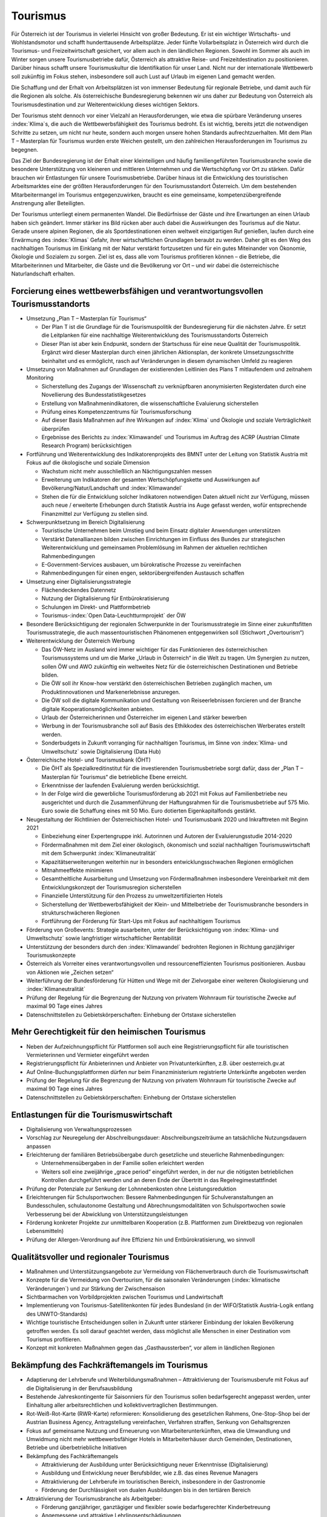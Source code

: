 ---------
Tourismus
---------

Für Österreich ist der Tourismus in vielerlei Hinsicht von großer Bedeutung.
Er ist ein wichtiger Wirtschafts- und Wohlstandsmotor und schafft hunderttausende Arbeitsplätze.
Jeder fünfte Vollarbeitsplatz in Österreich wird durch die Tourismus- und Freizeitwirtschaft gesichert, vor allem auch in den ländlichen Regionen.
Sowohl im Sommer als auch im Winter sorgen unsere Tourismusbetriebe dafür, Österreich als attraktive Reise- und Freizeitdestination zu positionieren.
Darüber hinaus schafft unsere Tourismuskultur die Identifikation für unser Land.
Nicht nur der internationale Wettbewerb soll zukünftig im Fokus stehen, insbesondere soll auch Lust auf Urlaub im eigenen Land gemacht werden.

Die Schaffung und der Erhalt von Arbeitsplätzen ist von immenser Bedeutung für regionale Betriebe, und damit auch für die Regionen als solche.
Als österreichische Bundesregierung bekennen wir uns daher zur Bedeutung von Österreich als Tourismusdestination und zur Weiterentwicklung dieses wichtigen Sektors.

Der Tourismus steht dennoch vor einer Vielzahl an Herausforderungen, wie etwa die spürbare Veränderung unseres :index:`Klima`s, die auch die Wettbewerbsfähigkeit des Tourismus bedroht.
Es ist wichtig, bereits jetzt die notwendigen Schritte zu setzen, um nicht nur heute, sondern auch morgen unsere hohen Standards aufrechtzuerhalten.
Mit dem Plan T – Masterplan für Tourismus wurden erste Weichen gestellt, um den zahlreichen Herausforderungen im Tourismus zu begegnen.

Das Ziel der Bundesregierung ist der Erhalt einer kleinteiligen und häufig familiengeführten Tourismusbranche sowie die besondere Unterstützung von kleineren und mittleren Unternehmen und die Wertschöpfung vor Ort zu stärken.
Dafür brauchen wir Entlastungen für unsere Tourismusbetriebe. Darüber hinaus ist die Entwicklung des touristischen Arbeitsmarktes eine der größten Herausforderungen für den Tourismusstandort Österreich. Um dem bestehenden Mitarbeitermangel im Tourismus entgegenzuwirken, braucht es eine gemeinsame, kompetenzübergreifende Anstrengung aller Beteiligten.

Der Tourismus unterliegt einem permanenten Wandel.
Die Bedürfnisse der Gäste und ihre Erwartungen an einen Urlaub haben sich geändert.
Immer stärker ins Bild rücken aber auch dabei die Auswirkungen des Tourismus auf die Natur.
Gerade unsere alpinen Regionen, die als Sportdestinationen einen weltweit einzigartigen Ruf genießen, laufen durch eine Erwärmung des :index:`Klimas` Gefahr, ihrer wirtschaftlichen Grundlagen beraubt zu werden.
Daher gilt es den Weg des nachhaltigen Tourismus im Einklang mit der Natur verstärkt fortzusetzen und für ein gutes Miteinander von Ökonomie, Ökologie und Sozialem zu sorgen.
Ziel ist es, dass alle vom Tourismus profitieren können – die Betriebe, die Mitarbeiterinnen und Mitarbeiter, die Gäste und die Bevölkerung vor Ort – und wir dabei die österreichische Naturlandschaft erhalten.

Forcierung eines wettbewerbsfähigen und verantwortungsvollen Tourismusstandorts
-------------------------------------------------------------------------------

- Umsetzung „Plan T – Masterplan für Tourismus“

  * Der Plan T ist die Grundlage für die Tourismuspolitik der Bundesregierung für die nächsten Jahre. Er setzt die Leitplanken für eine nachhaltige Weiterentwicklung des Tourismusstandorts Österreich
  * Dieser Plan ist aber kein Endpunkt, sondern der Startschuss für eine neue Qualität der Tourismuspolitik. Ergänzt wird dieser Masterplan durch einen jährlichen Aktionsplan, der konkrete Umsetzungsschritte beinhaltet und es ermöglicht, rasch auf Veränderungen in diesem dynamischen Umfeld zu reagieren

- Umsetzung von Maßnahmen auf Grundlagen der existierenden Leitlinien des Plans T mitlaufendem und zeitnahem Monitoring

  * Sicherstellung des Zugangs der Wissenschaft zu verknüpfbaren anonymisierten Registerdaten durch eine Novellierung des Bundesstatistikgesetzes
  * Erstellung von Maßnahmenindikatoren, die wissenschaftliche Evaluierung sicherstellen
  * Prüfung eines Kompetenzzentrums für Tourismusforschung
  * Auf dieser Basis Maßnahmen auf ihre Wirkungen auf :index:`Klima` und Ökologie und soziale Verträglichkeit überprüfen
  * Ergebnisse des Berichts zu :index:`Klimawandel` und Tourismus im Auftrag des ACRP (Austrian Climate Research Program) berücksichtigen

- Fortführung und Weiterentwicklung des Indikatorenprojekts des BMNT unter der Leitung von Statistik Austria mit Fokus auf die ökologische und soziale Dimension

  * Wachstum nicht mehr ausschließlich an Nächtigungszahlen messen
  * Erweiterung um Indikatoren der gesamten Wertschöpfungskette und Auswirkungen auf Bevölkerung/Natur/Landschaft und :index:`Klimawandel`
  * Stehen die für die Entwicklung solcher Indikatoren notwendigen Daten aktuell nicht zur Verfügung, müssen auch neue / erweiterte Erhebungen durch Statistik Austria ins Auge gefasst werden, wofür entsprechende Finanzmittel zur Verfügung zu stellen sind.

- Schwerpunktsetzung im Bereich Digitalisierung

  * Touristische Unternehmen beim Umstieg und beim Einsatz digitaler Anwendungen unterstützen
  * Verstärkt Datenallianzen bilden zwischen Einrichtungen im Einfluss des Bundes zur strategischen Weiterentwicklung und gemeinsamen Problemlösung im Rahmen der aktuellen rechtlichen Rahmenbedingungen
  * E-Government-Services ausbauen, um bürokratische Prozesse zu vereinfachen
  * Rahmenbedingungen für einen engen, sektorübergreifenden Austausch schaffen

- Umsetzung einer Digitalisierungsstrategie

  * Flächendeckendes Datennetz
  * Nutzung der Digitalisierung für Entbürokratisierung
  * Schulungen im Direkt- und Plattformbetrieb
  * Tourismus-:index:`Open Data-Leuchtturmprojekt` der ÖW

- Besondere Berücksichtigung der regionalen Schwerpunkte in der Tourismusstrategie im Sinne einer zukunftsfitten Tourismusstrategie, die auch massentouristischen Phänomenen entgegenwirken soll (Stichwort „Overtourism“)

- Weiterentwicklung der Österreich Werbung

  * Das ÖW-Netz im Ausland wird immer wichtiger für das Funktionieren des österreichischen Tourismussystems und um die Marke „Urlaub in Österreich“ in die Welt zu tragen. Um Synergien zu nutzen, sollen ÖW und AWO zukünftig ein weltweites Netz für die österreichischen Destinationen und Betriebe bilden.
  * Die ÖW soll ihr Know-how verstärkt den österreichischen Betrieben zugänglich machen, um Produktinnovationen und Markenerlebnisse anzuregen.
  * Die ÖW soll die digitale Kommunikation und Gestaltung von Reiseerlebnissen forcieren und der Branche digitale Kooperationsmöglichkeiten anbieten.
  * Urlaub der Österreicherinnen und Österreicher im eigenen Land stärker bewerben
  * Werbung in der Tourismusbranche soll auf Basis des Ethikkodex des österreichischen Werberates erstellt werden.
  * Sonderbudgets in Zukunft vorranging für nachhaltigen Tourismus, im Sinne von :index:`Klima- und Umweltschutz` sowie Digitalisierung (Data Hub)

- Österreichische Hotel- und Tourismusbank (ÖHT)

  * Die ÖHT als Spezialkreditinstitut für die investierenden Tourismusbetriebe sorgt dafür, dass der „Plan T – Masterplan für Tourismus“ die betriebliche Ebene erreicht.
  * Erkenntnisse der laufenden Evaluierung werden berücksichtigt.
  * In der Folge wird die gewerbliche Tourismusförderung ab 2021 mit Fokus auf Familienbetriebe neu ausgerichtet und durch die Zusammenführung der Haftungsrahmen für die Tourismusbetriebe auf 575 Mio. Euro sowie die Schaffung eines mit 50 Mio. Euro dotierten Eigenkapitalfonds gestärkt.

- Neugestaltung der Richtlinien der Österreichischen Hotel- und Tourismusbank 2020 und Inkrafttreten mit Beginn 2021

  * Einbeziehung einer Expertengruppe inkl. Autorinnen und Autoren der Evaluierungsstudie 2014-2020
  * Fördermaßnahmen mit dem Ziel einer ökologisch, ökonomisch und sozial nachhaltigen Tourismuswirtschaft mit dem Schwerpunkt :index:`Klimaneutralität`
  * Kapazitätserweiterungen weiterhin nur in besonders entwicklungsschwachen Regionen ermöglichen
  * Mitnahmeeffekte minimieren
  * Gesamtheitliche Ausarbeitung und Umsetzung von Fördermaßnahmen insbesondere Vereinbarkeit mit dem Entwicklungskonzept der Tourismusregion sicherstellen
  * Finanzielle Unterstützung für den Prozess zu umweltzertifizierten Hotels
  * Sicherstellung der Wettbewerbsfähigkeit der Klein- und Mittelbetriebe der Tourismusbranche besonders in strukturschwächeren Regionen
  * Fortführung der Förderung für Start-Ups mit Fokus auf nachhaltigem Tourismus

- Förderung von Großevents: Strategie ausarbeiten, unter der Berücksichtigung von :index:`Klima- und Umweltschutz` sowie langfristiger wirtschaftlicher Rentabilität

- Unterstützung der besonders durch den :index:`Klimawandel` bedrohten Regionen in Richtung ganzjähriger Tourismuskonzepte

- Österreich als Vorreiter eines verantwortungsvollen und ressourceneffizienten Tourismus positionieren. Ausbau von Aktionen wie „Zeichen setzen“

- Weiterführung der Bundesförderung für Hütten und Wege mit der Zielvorgabe einer weiteren Ökologisierung und :index:`Klimaneutralität`

- Prüfung der Regelung für die Begrenzung der Nutzung von privatem Wohnraum für touristische Zwecke auf maximal 90 Tage eines Jahres

- Datenschnittstellen zu Gebietskörperschaften: Einhebung der Ortstaxe sicherstellen

Mehr Gerechtigkeit für den heimischen Tourismus
-----------------------------------------------

- Neben der Aufzeichnungspflicht für Plattformen soll auch eine Registrierungspflicht für alle touristischen Vermieterinnen und Vermieter eingeführt werden

- Registrierungspflicht für Anbieterinnen und Anbieter von Privatunterkünften, z.B. über oesterreich.gv.at

- Auf Online-Buchungsplattformen dürfen nur beim Finanzministerium registrierte Unterkünfte angeboten werden

- Prüfung der Regelung für die Begrenzung der Nutzung von privatem Wohnraum für touristische Zwecke auf maximal 90 Tage eines Jahres

- Datenschnittstellen zu Gebietskörperschaften: Einhebung der Ortstaxe sicherstellen

Entlastungen für die Tourismuswirtschaft
----------------------------------------

- Digitalisierung von Verwaltungsprozessen

- Vorschlag zur Neuregelung der Abschreibungsdauer: Abschreibungszeiträume an tatsächliche Nutzungsdauern anpassen

- Erleichterung der familiären Betriebsübergabe durch gesetzliche und steuerliche Rahmenbedingungen:

  * Unternehmensübergaben in der Familie sollen erleichtert werden
  * Weiters soll eine zweijährige „grace period“ eingeführt werden, in der nur die nötigsten betrieblichen Kontrollen durchgeführt werden und an deren Ende der Übertritt in das Regelregimestattfindet

- Prüfung der Potenziale zur Senkung der Lohnnebenkosten ohne Leistungsreduktion

- Erleichterungen für Schulsportwochen: Bessere Rahmenbedingungen für Schulveranstaltungen an Bundesschulen, schulautonome Gestaltung und Abrechnungsmodalitäten von Schulsportwochen sowie Verbesserung bei der Abwicklung von Unterstützungsleistungen

- Förderung konkreter Projekte zur unmittelbaren Kooperation (z.B. Plattformen zum Direktbezug von regionalen Lebensmitteln)
- Prüfung der Allergen-Verordnung auf ihre Effizienz hin und Entbürokratisierung, wo sinnvoll

Qualitätsvoller und regionaler Tourismus
----------------------------------------
- Maßnahmen und Unterstützungsangebote zur Vermeidung von Flächenverbrauch durch die Tourismuswirtschaft

- Konzepte für die Vermeidung von Overtourism, für die saisonalen Veränderungen (:index:`klimatische Veränderungen`) und zur Stärkung der Zwischensaison

- Sichtbarmachen von Vorbildprojekten zwischen Tourismus und Landwirtschaft

- Implementierung von Tourismus-Satellitenkonten für jedes Bundesland (in der WIFO/Statistik Austria-Logik entlang des UNWTO-Standards)

- Wichtige touristische Entscheidungen sollen in Zukunft unter stärkerer Einbindung der lokalen Bevölkerung getroffen werden. Es soll darauf geachtet werden, dass möglichst alle Menschen in einer Destination vom Tourismus profitieren.

- Konzept mit konkreten Maßnahmen gegen das „Gasthaussterben“, vor allem in ländlichen Regionen

Bekämpfung des Fachkräftemangels im Tourismus
---------------------------------------------

- Adaptierung der Lehrberufe und Weiterbildungsmaßnahmen – Attraktivierung der Tourismusberufe mit Fokus auf die Digitalisierung in der Berufsausbildung

- Bestehende Jahreskontingente für Saisonniers für den Tourismus sollen bedarfsgerecht angepasst werden, unter Einhaltung aller arbeitsrechtlichen und kollektivvertraglichen Bestimmungen.

- Rot-Weiß-Rot-Karte (RWR-Karte) reformieren: Konsolidierung des gesetzlichen Rahmens, One-Stop-Shop bei der Austrian Business Agency, Antragstellung vereinfachen, Verfahren straffen, Senkung von Gehaltsgrenzen

- Fokus auf gemeinsame Nutzung und Erneuerung von Mitarbeiterunterkünften, etwa die Umwandlung und Umwidmung nicht mehr wettbewerbsfähiger Hotels in Mitarbeiterhäuser durch Gemeinden, Destinationen, Betriebe und überbetriebliche Initiativen

- Bekämpfung des Fachkräftemangels

  * Attraktivierung der Ausbildung unter Berücksichtigung neuer Erkenntnisse (Digitalisierung)
  * Ausbildung und Entwicklung neuer Berufsbilder, wie z.B. das eines Revenue Managers
  * Attraktivierung der Lehrberufe im touristischen Bereich, insbesondere in der Gastronomie
  * Förderung der Durchlässigkeit von dualen Ausbildungen bis in den tertiären Bereich

- Attraktivierung der Tourismusbranche als Arbeitgeber:

  * Förderung ganzjähriger, ganztägiger und flexibler sowie bedarfsgerechter Kinderbetreuung
  * Angemessene und attraktive Lehrlingsentschädigungen
  * Vorbildauszeichnungen für Betriebe mit guter Mitarbeiterführung (z.B. lange Verweildauer im Betrieb)

- Vermehrt Frauen in Führungspositionen in der Tourismusbranche fördern

Nachhaltige Mobilität
---------------------

- Ausbau des Nachtzugangebotes im Fernverkehr, innerösterreichisch und zu internationalen Destinationen

- Anteil von Urlauben im eigenen Land steigern

  * Werbemaßnahmen für Tourismusland Österreich sind verstärkt auf den heimischen Gast auszurichten.

- Forcierung von Angeboten zur umweltfreundlichen Anreise und Mobilität vor Ort (z.B. mittels Gästekarten) in Zusammenarbeit von Tourismusverbänden und Verkehrsverbünden und Nutzung von Synergieeffekten

- Bessere Vernetzung, Koordination und Abstimmung der Radwegnetze und beispielsweise eine einheitliche Beschilderung über Bundesgrenzen hinweg zur Attraktivierung und Stärkung der Zwischensaisonen im Tourismus

- Prüfung eines Austrorail-Tickets nach Alter gestaffelt nach dem Vorbild von Interrail

:index:`Klimawandel` und Wintertourismus
----------------------------------------

- Umweltgerechte und wirtschaftliche Strategie im Umgang mit Beschneiung in Skigebieten

  * Einsatz auf europäischer Ebene für die Einführung von Energieeffizienz-Klassen für Schneeerzeugungsanlagen
  * Forcierter Einsatz von erneuerbaren Energien für weiteren Ausbau

- Die Bundesregierung wird sich im Rahmen der österreichischen Raumordnungskonferenz und in Zusammenarbeit mit dem Generalsekretariat der Alpenkonvention für die Ausarbeitung eines gebietskörperschaftenübergreifenden und sektorenübergreifenden Raumentwicklungskonzeptes für alpine Raumordnung einsetzen.

- Die Bundesregierung bekennt sich zur Unterstützung der Tourismusregionen im Hinblick auf Kapazitätssteigerungen im öffentlichen Personennahverkehr und Einführung von Mobilitätsberaterinnen und -beratern für die Schulung der Tourismusverbände.

- Forcierung der Ausstattung von Stationsgebäuden mit Solaranlagen und Wärmespeichern
